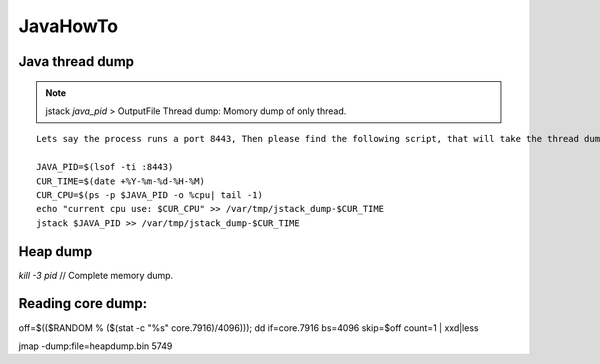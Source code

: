 JavaHowTo
=====

Java thread dump
#####

.. Note:: jstack `java_pid` > OutputFile
          Thread dump: Momory dump of only thread.

::

    Lets say the process runs a port 8443, Then please find the following script, that will take the thread dump of the same.

    JAVA_PID=$(lsof -ti :8443)
    CUR_TIME=$(date +%Y-%m-%d-%H-%M)
    CUR_CPU=$(ps -p $JAVA_PID -o %cpu| tail -1)
    echo "current cpu use: $CUR_CPU" >> /var/tmp/jstack_dump-$CUR_TIME
    jstack $JAVA_PID >> /var/tmp/jstack_dump-$CUR_TIME


Heap dump
#####

`kill -3 pid` // Complete memory dump.


Reading core dump:
#####

off=$(($RANDOM % ($(stat -c "%s" core.7916)/4096))); dd if=core.7916 bs=4096 skip=$off count=1 | xxd|less

jmap -dump:file=heapdump.bin 5749